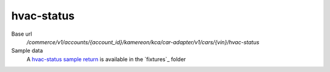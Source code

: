 hvac-status
'''''''''''

.. rst-class:: py function

Base url
    `/commerce/v1/accounts/{account_id}/kamereon/kca/car-adapter/v1/cars/{vin}/hvac-status`

Sample data
    A `hvac-status sample return <https://github.com/hacf-fr/renault-api/blob/main/tests/fixtures/kamereon/vehicle_data/hvac-status.json>`_ is available in the `fixtures`_ folder
